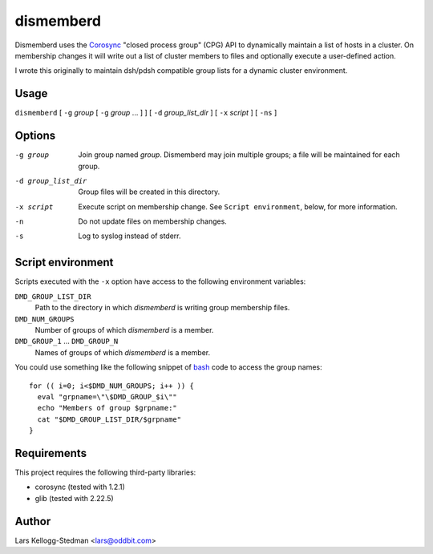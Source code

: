==========
dismemberd
==========

Dismemberd uses the Corosync_ "closed process group" (CPG) API to
dynamically maintain a list of hosts in a cluster.  On membership changes
it will write out a list of cluster members to files and optionally execute
a user-defined action.

I wrote this originally to maintain dsh/pdsh compatible group lists for a
dynamic cluster environment.

.. _corosync: http://www.openais.org/doku.php

Usage
=====

``dismemberd`` [ ``-g`` *group* [ ``-g`` *group* ... ] ]
[ ``-d`` *group_list_dir* ] [ ``-x`` *script* ] [ ``-ns`` ]

Options
=======

-g group              Join group named *group*.  Dismemberd may join multiple
                      groups; a file will be maintained for each group.

-d group_list_dir     Group files will be created in this directory.

-x script             Execute script on membership change.  See
                      ``Script environment``, below, for more information.

-n                    Do not update files on membership changes.

-s                    Log to syslog instead of stderr.

Script environment
==================

Scripts executed with the ``-x`` option have access to the following
environment variables:

``DMD_GROUP_LIST_DIR``
  Path to the directory in which *dismemberd* is writing group membership
  files.

``DMD_NUM_GROUPS``
  Number of groups of which *dismemberd* is a member.

``DMD_GROUP_1`` ... ``DMD_GROUP_N``
  Names of groups of which *dismemberd* is a member.

You could use something like the following snippet of bash_ code to access
the group names::

  for (( i=0; i<$DMD_NUM_GROUPS; i++ )) {
    eval "grpname=\"\$DMD_GROUP_$i\""
    echo "Members of group $grpname:"
    cat "$DMD_GROUP_LIST_DIR/$grpname"
  }

.. _bash: http://www.gnu.org/software/bash/

Requirements
============

This project requires the following third-party libraries:

- corosync (tested with 1.2.1)
- glib (tested with 2.22.5)

Author
======

Lars Kellogg-Stedman <lars@oddbit.com>

